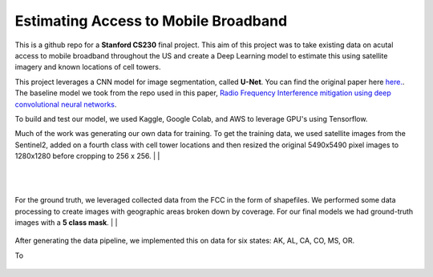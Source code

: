 =============================
Estimating Access to Mobile Broadband 
=============================

.. image:: https://camo.githubusercontent.com/52feade06f2fecbf006889a904d221e6a730c194/68747470733a2f2f636f6c61622e72657365617263682e676f6f676c652e636f6d2f6173736574732f636f6c61622d62616467652e737667
        :target: https://colab.research.google.com/github/colber94/CS230_FinalProject/blob/master/colab_UNET.ipynb
        

This is a github repo for a **Stanford CS230** final project. This aim of this project was to take existing data on acutal access to mobile broadband throughout the US and create a Deep Learning model to estimate this using satellite imagery and known locations of cell towers.

This project leverages a CNN model for image segmentation, called **U-Net**. You can find the original paper here
`here. <https://arxiv.org/pdf/1505.04597.pdf>`_. The baseline model we took from the repo used in this paper, `Radio Frequency Interference mitigation using deep convolutional neural networks <http://arxiv.org/abs/1609.09077>`_.

To build and test our model, we used Kaggle, Google Colab, and AWS to leverage GPU's using Tensorflow. 

Much of the work was generating our own data for training. To get the training data, we used satellite images from the Sentinel2, added on a fourth class with cell tower locations and then resized the original 5490x5490 pixel images to 1280x1280 before cropping to 256 x 256. 
|
|

.. figure:: https://github.com/colber94/CS230_FinalProject/blob/master/images/train.png
   :alt: Segmentation of a galaxies.
   :align: center

|
|

For the ground truth, we leveraged collected data from the FCC in the form of shapefiles. We performed some data processing to create images with geographic areas broken down by coverage. For our final models we had ground-truth images with a **5 class mask**. 
|
|

.. figure:: https://github.com/colber94/CS230_FinalProject/blob/master/images/truth.png
   :alt: Segmentation of a galaxies.
   :align: center
   
   
After generating the data pipeline, we implemented this on data for six states: AK, AL, CA, CO, MS, OR. 

To 
   
.. figure:: https://github.com/colber94/CS230_FinalProject/blob/master/images/model.png
   :alt: Segmentation of a galaxies.
   :align: center

.. image:: https://github.com/colber94/CS230_FinalProject/blob/master/images/results.png
   :alt: Segmentation of a galaxies.
   :align: center


